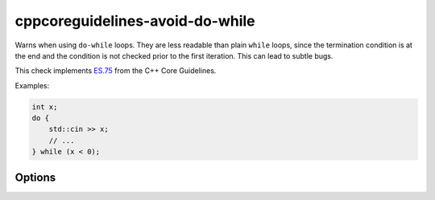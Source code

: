 .. title:: clang-tidy - cppcoreguidelines-avoid-do-while

cppcoreguidelines-avoid-do-while
================================

Warns when using ``do-while`` loops. They are less readable than plain ``while``
loops, since the termination condition is at the end and the condition is not
checked prior to the first iteration. This can lead to subtle bugs.

This check implements `ES.75
<https://isocpp.github.io/CppCoreGuidelines/CppCoreGuidelines#Res-do>`_
from the C++ Core Guidelines.

Examples:

.. code-block:: c++

  int x;
  do {
      std::cin >> x;
      // ...
  } while (x < 0);

Options
-------

.. option:: IgnoreMacros

  Ignore the check when analyzing macros. This is useful for safely defining function-like macros:

  .. code-block:: c++

    #define FOO_BAR(x) \
    do { \
      foo(x); \
      bar(x); \
    } while(0)

  Defaults to `false`.
